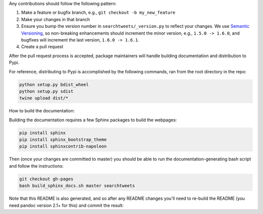 Any contributions should follow the following pattern:

1. Make a feature or bugfix branch, e.g., ``git checkout -b my_new_feature``
2. Make your changes in that branch
3. Ensure you bump the version number in ``searchtweets/_version.py`` to reflect your changes. We use `Semantic Versioning <https://semver.org>`_, so non-breaking enhancements should increment the minor version, e.g., ``1.5.0 -> 1.6.0``, and bugfixes will increment the last version, ``1.6.0 -> 1.6.1``.
4. Create a pull request

After the pull request process is accepted, package maintainers will handle building documentation and distribution to Pypi. 


For reference, distributing to Pypi is accomplished by the following commands, ran from the root directory in the repo:

.. code:: bash

  python setup.py bdist_wheel
  python setup.py sdist
  twine upload dist/*

How to build the documentation:

Building the documentation requires a few Sphinx packages to build the webpages:

.. code:: bash
 
  pip install sphinx
  pip install sphinx_bootstrap_theme
  pip install sphinxcontrib-napoleon

Then (once your changes are committed to master) you should be able to run the documentation-generating bash script and follow the instructions:

.. code:: bash
  
  git checkout gh-pages
  bash build_sphinx_docs.sh master searchtweets

Note that this README is also generated, and so after any README changes you'll need to re-build the README (you need pandoc version 2.1+ for this) and commit the result:

.. code:: bash 
  bash make_readme.sh
